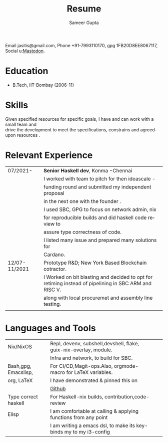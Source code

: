 # -*- eval: (org-local-variables)  -*-
#+LANGUAGE: en
#+AUTHOR: Sameer Gupta
#+TITLE: Resume
#+EMAIL: jasitis@gmail.com
# Author vars
#+LATEX_HEADER: \usepackage{color}
#+MACRO: color @@latex:{\color{$1}@@$2@@latex:}@@

#+MACRO:contact Email $1, Phone $2, gpg $3, {{{color(red,Social)}}} $4. 
{{{contact(jasitis@gmail.com,+91-7993110170,1FB20D8EE8067117,u:[[https://emacs.ch/@brokenix][Mastodon]])}}}

#+LATEX_HEADER: \newcommand{\email}{}
#+LATEX_HEADER: \newcommand{\gpg}{}
#+OPTIONS: email:t
#+OPTIONS: toc:nil num:nil

# Latex variables
#+LaTeX_CLASS: article
#+LaTeX_CLASS_OPTIONS: [8pt,a4paper]
# Hide page number
#+LaTeX_HEADER: \pagenumbering{gobble}

# Setup packages to be used
#+LaTeX_HEADER: \usepackage{array}
#+LaTeX_HEADER: \usepackage[margin=2cm]{geometry}

# Table aesthetics
# #+LaTeX_HEADER: \definecolor{lightgray}{gray}{0.8}
#+LaTeX_HEADER: \newcolumntype{L}{>{\raggedleft}p{0.14\textwidth}}
#+LaTeX_HEADER: \newcolumntype{R}{p{0.78\textwidth}}
# #+LaTeX_HEADER: \newcommand\VRule\vrule width 0.5pt}
#+LaTeX_HEADER: \renewcommand{\hline}{}

# Indentation
#+LaTeX_HEADER: \setlength{\parindent}{0pt}

# Subtitles

# #+latex_header: \titleformat{\section}{\bfseries}{}{0em}{}[\titlerule]
# #+LaTeX_HEADER: \titlespacing{\section}{0pt}{5pt}{5pt}

# CV theme - options include: 'casual' (default), 'classic', 'oldstyle' and 'banking'
#+CVSTYLE: banking
# CV color - options include: 'blue' (default), 'orange', 'green', 'red', 'purple', 'grey'and 'black'
#+CVCOLOR: black



* Education

- B.Tech, IIT-Bombay (2006-11)

* Skills

 Given specified resources for specific goals, I have and can work with a small team and\\
 drive the development to meet the specifications, constrains and agreed-upon resources .
* Relevant Experience

#+ATTR_LATEX: :environment tabular :align {L!{\VRule}R}
   |---------------+----------------------------------------------------------------------------------|
   | 07/2021-      | *Senior Haskell dev*, Konma -Chennai                                             |
   |               | I worked with team to pitch for then ideascale -                                 |
   |               | funding round and submitted my independent proposal                              |
   |               | in the next one with the founder .                                               |
   |               | I used SBC, GPG to focus on network admin, nix                                   |
   |               | for  reproducible builds and did haskell code review to                          |
   |               | assure type correctness of code.                                                 |
   |               | I listed many issue and prepared many solutions for                              |
   |               | Cardano.                                                                         |
   |---------------+----------------------------------------------------------------------------------|
   | 12/07-11/2021 | Prototype R&D; New York Based Blockchain cotractor.                              |
   |               | I  Worked on bit blasting and decided to opt for retiming instead of pipelining in SBC ARM and RISC V. |
   |               | along with local procuremet and assembly line testing.                           |
   |               |                                                                                  |
   |---------------+----------------------------------------------------------------------------------|

* Languages and Tools

#+ATTR_LATEX: :environment tabular :align {L!{\VRule}R}
   |----------------------+--------------------------------------------------------------------+---+---|
   | Nix/NixOS            | Repl, devenv, subshell,devshell, flake, guix-nix-overlay, module.  |   |   |
   |                      | Infra and network, to build for SBC.                               |   |   |
   |----------------------+--------------------------------------------------------------------+---+---|
   | Bash,gpg, Emacslisp, | For CI/CD,Magit-ops.Also, orgmode-macro for LaTeX variables.       |   |   |
   | org, LaTeX           | I have demonstrated & pinned this on                               |   |   |
   |                      |  {{{color(red,[[https://github.com/carnotweat][Github]])}}}                                                                                                                                                                                                                                                            |   |   |
   |----------------------+--------------------------------------------------------------------+---+---|
   | Type correct haskell | For Haskell-nix builds, contribution,code-review                   |   |   |
   |----------------------+--------------------------------------------------------------------+---+---|
   | Elisp                | I am comfortable at calling & applying functions from any point    |   |   |
   |                      | I am writing a emacs dsl, to make its key-binds my to my i3-config |   |   |
   |----------------------+--------------------------------------------------------------------+---+---|

